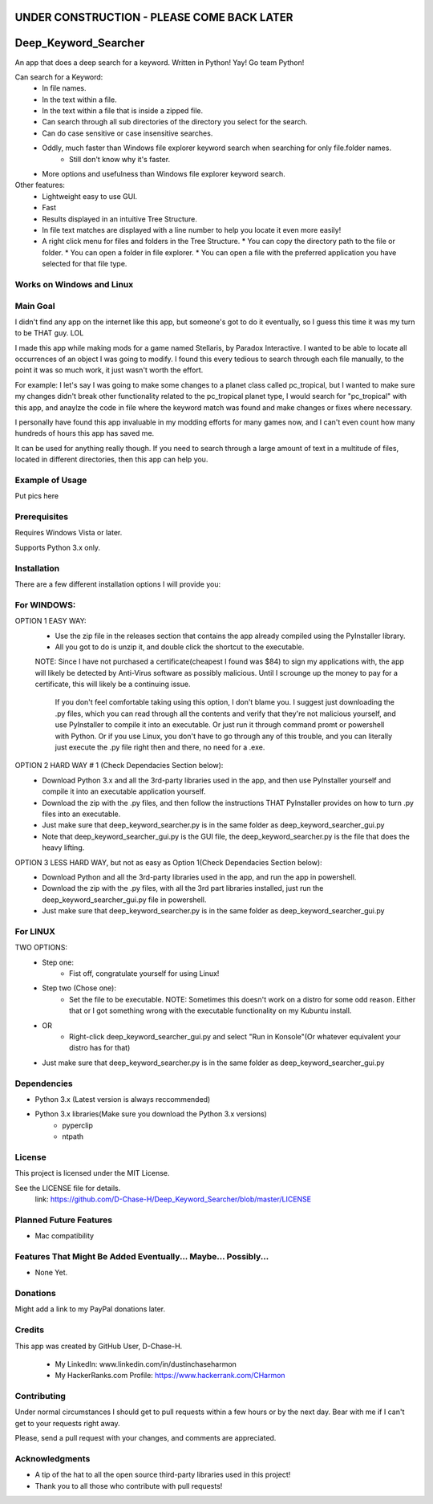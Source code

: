 ===========================================
UNDER CONSTRUCTION - PLEASE COME BACK LATER
===========================================

===========================
Deep_Keyword_Searcher
===========================

An app that does a deep search for a keyword.
Written in Python!
Yay!
Go team Python!

Can search for a Keyword:
   - In file names.
   - In the text within a file.
   - In the text within a file that is inside a zipped file.
   - Can search through all sub directories of the directory you select for the search.
   - Can do case sensitive or case insensitive searches.
   - Oddly, much faster than Windows file explorer keyword search when searching for only file.folder names.
       * Still don't know why it's faster.
   - More options and usefulness than Windows file explorer keyword search.

Other features:
   - Lightweight easy to use GUI.
   - Fast
   - Results displayed in an intuitive Tree Structure.
   - In file text matches are displayed with a line number to help you locate it even more easily!
   - A right click menu for files and folders in the Tree Structure.
     * You can copy the directory path to the file or folder.
     * You can open a folder in file explorer.
     * You can open a file with the preferred application you have selected for that file type.

Works on Windows and Linux
==========================

Main Goal
=========
I didn't find any app on the internet like this app, but someone's got to do it
eventually, so I guess this time it was my turn to be THAT guy. LOL

I made this app while making mods for a game named Stellaris, by Paradox
Interactive. I wanted to be able to locate all occurrences of an object I was
going to modify. I found this every tedious to search through each file
manually, to the point it was so much work, it just wasn't worth the effort.

For example: I let's say I was going to make some changes to a planet class
called pc_tropical, but I wanted to make sure my changes didn't break other
functionality related to the pc_tropical planet type, I would search for
"pc_tropical" with this app, and anaylze the code in file where the keyword
match was found and make changes or fixes where necessary.

I personally have found this app invaluable in my modding efforts for many games
now, and I can't even count how many hundreds of hours this app has saved me.

It can be used for anything really though. If you need to search through a large
amount of text in a multitude of files, located in different directories, then
this app can help you.

Example of Usage
================
Put pics here


Prerequisites
=============

Requires Windows Vista or later.

Supports Python 3.x only.

Installation
============

There are a few different installation options I will provide you:


For WINDOWS:
===========

OPTION 1 EASY WAY:
   - Use the zip file in the releases section that contains the app already compiled using the PyInstaller library.
   - All you got to do is unzip it, and double click the shortcut to the executable.
   NOTE:  Since I have not purchased a certificate(cheapest I found was $84) to sign my applications with, the app will likely be detected by Anti-Virus software as possibly malicious. Until I scrounge up the money to pay for a certificate, this will likely be a continuing issue.
    
    If you don't feel comfortable taking using this option, I don't blame you. I suggest just downloading the .py files, which you can read through all the contents and verify that they're not malicious yourself, and use PyInstaller to compile it into an executable. Or just run it through command promt or powershell with Python. Or if you use Linux, you don't have to go through any of this trouble, and you can literally just execute the .py file right then and there, no need for a .exe.


OPTION 2 HARD WAY # 1 (Check Dependacies Section below):
   - Download Python 3.x and all the 3rd-party libraries used in the app, and then use PyInstaller yourself and compile it into an executable application yourself.
   - Download the zip with the .py files, and then follow the instructions THAT PyInstaller provides on how to turn .py files into an executable.
   - Just make sure that deep_keyword_searcher.py is in the same folder as deep_keyword_searcher_gui.py
   - Note that deep_keyword_searcher_gui.py is the GUI file, the deep_keyword_searcher.py is the file that does the heavy lifting.

OPTION 3 LESS HARD WAY, but not as easy as Option 1(Check Dependacies Section below):
   - Download Python and all the 3rd-party libraries used in the app, and run the app in powershell.
   - Download the zip with the .py files, with all the 3rd part libraries installed, just run the deep_keyword_searcher_gui.py file in powershell.
   - Just make sure that deep_keyword_searcher.py is in the same folder as deep_keyword_searcher_gui.py


For LINUX
==========
TWO OPTIONS:
   - Step one:
      * Fist off, congratulate yourself for using Linux!
   - Step two (Chose one):
      * Set the file to be executable. NOTE: Sometimes this doesn't work on a distro for some odd reason. Either that or I got something wrong with the executable functionality on my Kubuntu install.
   - OR
      * Right-click deep_keyword_searcher_gui.py and select "Run in Konsole"(Or whatever equivalent your distro has for that)
   - Just make sure that deep_keyword_searcher.py is in the same folder as deep_keyword_searcher_gui.py


Dependencies
============

- Python 3.x (Latest version is always reccommended)
- Python 3.x libraries(Make sure you download the Python 3.x versions)
    * pyperclip
    * ntpath

License
=======
This project is licensed under the MIT License.

See the LICENSE file for details.
 link: https://github.com/D-Chase-H/Deep_Keyword_Searcher/blob/master/LICENSE


Planned Future Features
=======================
* Mac compatibility

Features That Might Be Added Eventually... Maybe... Possibly...
===============================================================
* None Yet.


Donations
=========
Might add a link to my PayPal donations later.

Credits
=======

This app was created by GitHub User, D-Chase-H.

    * My LinkedIn: www.linkedin.com/in/dustinchaseharmon

    * My HackerRanks.com Profile: https://www.hackerrank.com/CHarmon

Contributing
============
Under normal circumstances I should get to pull requests within a few hours or
by the next day. Bear with me if I can't get to your requests right away.

Please, send a pull request with your changes, and comments are appreciated.

Acknowledgments
===============

- A tip of the hat to all the open source third-party libraries used in
  this project!
- Thank you to all those who contribute with pull requests!
